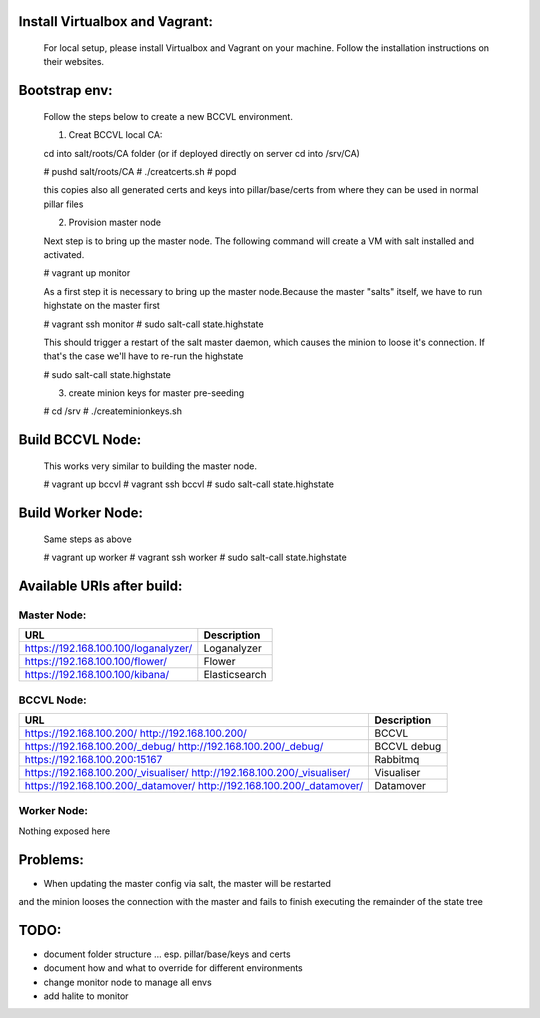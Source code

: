 

Install Virtualbox and Vagrant:
===============================

  For local setup, please install Virtualbox and Vagrant on your
  machine. Follow the installation instructions on their websites.


Bootstrap env:
==============

  Follow the steps below to create a new BCCVL environment.

  1. Creat BCCVL local CA:

  cd into salt/roots/CA folder (or if deployed directly on server cd into /srv/CA)

  # pushd salt/roots/CA
  # ./creatcerts.sh
  # popd

  this copies also all generated certs and keys into pillar/base/certs
  from where they can be used in normal pillar files

  2. Provision master node

  Next step is to bring up the master node. The following command will
  create a VM with salt installed and activated.

  # vagrant up monitor

  As a first step it is necessary to bring up the master node.Because
  the master "salts" itself, we have to run highstate on the master
  first

  # vagrant ssh monitor
  # sudo salt-call state.highstate

  This should trigger a restart of the salt master daemon, which
  causes the minion to loose it's connection. If that's the case we'll
  have to re-run the highstate

  # sudo salt-call state.highstate

  3. create minion keys for master pre-seeding

  # cd /srv
  # ./createminionkeys.sh


Build BCCVL Node:
=================

  This works very similar to building the master node.

  # vagrant up bccvl
  # vagrant ssh bccvl
  # sudo salt-call state.highstate

Build Worker Node:
==================

  Same steps as above

  # vagrant up worker
  # vagrant ssh worker
  # sudo salt-call state.highstate

Available URIs after build:
===========================

Master Node:
------------

+------------------------------------+-------------+
|URL                                 |Description  |
+====================================+=============+
|https://192.168.100.100/loganalyzer/|Loganalyzer  |
+------------------------------------+-------------+
|https://192.168.100.100/flower/     |Flower       |
+------------------------------------+-------------+
|https://192.168.100.100/kibana/     |Elasticsearch|
+------------------------------------+-------------+

BCCVL Node:
-----------

+------------------------------------+-----------+
|URL                                 |Description|
+====================================+===========+
|https://192.168.100.200/            |BCCVL      |
|http://192.168.100.200/             |           |
+------------------------------------+-----------+
|https://192.168.100.200/_debug/     |BCCVL debug|
|http://192.168.100.200/_debug/      |           |
+------------------------------------+-----------+
|https://192.168.100.200:15167       |Rabbitmq   |
+------------------------------------+-----------+
|https://192.168.100.200/_visualiser/|Visualiser |
|http://192.168.100.200/_visualiser/ |           |
+------------------------------------+-----------+
|https://192.168.100.200/_datamover/ |Datamover  |
|http://192.168.100.200/_datamover/  |           |
+------------------------------------+-----------+


Worker Node:
------------

Nothing exposed here


Problems:
=========

* When updating the master config via salt, the master will be restarted
and the minion looses the connection with the master and fails to
finish executing the remainder of the state tree

TODO:
=====

* document folder structure ... esp. pillar/base/keys and certs
* document how and what to override for different environments
* change monitor node to manage all envs
* add halite to monitor
